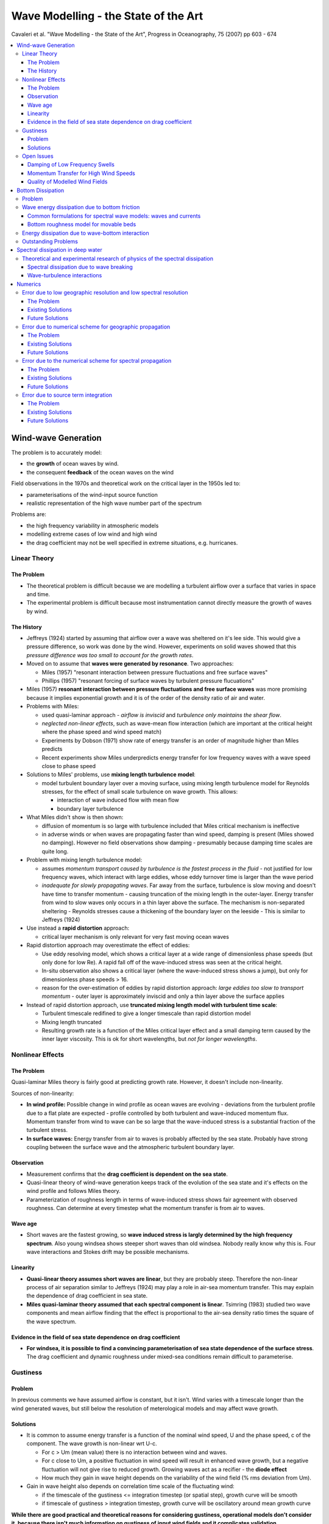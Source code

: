 =====================================
Wave Modelling - the State of the Art
=====================================

Cavaleri et al. "Wave Modelling - the State of the Art", Progress in Oceanography, 75 (2007) pp 603 - 674

.. contents::
   :local:

Wind-wave Generation
====================

The problem is to accurately model:

* the **growth** of ocean waves by wind.
* the consequent **feedback** of the ocean waves on the wind

Field observations in the 1970s and theoretical work on the critical layer in the 1950s led to:

* parameterisations of the wind-input source function 
* realistic representation of the high wave number part of the spectrum

Problems are:

* the high frequency variability in atmospheric models
* modelling extreme cases of low wind and high wind
* the drag coefficient may not be well specified in extreme situations, e.g. hurricanes.



Linear Theory
-------------

The Problem
~~~~~~~~~~~

* The theoretical problem is difficult because we are modelling a turbulent airflow over a surface that varies in space and time.
* The experimental problem is difficult because most instrumentation cannot directly measure the growth of waves by wind.

The History
~~~~~~~~~~~

* Jeffreys (1924) started by assuming that airflow over a wave was sheltered on it's lee side. This would give a pressure difference, so work was done by the wind. However, experiments on solid waves showed that this *pressure difference was too small to account for the growth rates*.
* Moved on to assume that **waves were generated by resonance**. Two approaches:

  - Miles (1957) "resonant interaction between pressure fluctuations and free surface waves"
  - Phillips (1957) "resonant forcing of surface waves by turbulent pressure flucuations"
* Miles (1957) **resonant interaction between pressure fluctuations and free surface waves** was more promising because it implies exponential growth and it is of the order of the density ratio of air and water.
* Problems with Miles:

  - used quasi-laminar approach - *airflow is inviscid* and *turbulence only maintains the shear flow*.
  - *neglected non-linear effects*, such as wave-mean flow interaction (which are important at the critical height where the phase speed and wind speed match)
  - Experiments by Dobson (1971) show rate of energy transfer is an order of magnitude higher than Miles predicts
  - Recent experiments show Miles underpredicts energy transfer for low frequency waves with a wave speed close to phase speed

* Solutions to Miles' problems, use **mixing length turbulence model**:

  - model turbulent boundary layer over a moving surface, using mixing length turbulence model for Reynolds stresses, for the effect of small scale turbulence on wave growth. This allows:

    + interaction of wave induced flow with mean flow
    + boundary layer turbulence

* What Miles didn't show is then shown:
  
  - diffusion of momentum is so large with turbulence included that Miles critical mechanism is ineffective
  - in adverse winds or when waves are propagating faster than wind speed, damping is present (Miles showed no damping). However no field observations show damping - presumably because damping time scales are quite long.

* Problem with mixing length turbulence model:

  - assumes *momentum transport caused by turbulence is the fastest process in the fluid* - not justified for low frequency waves, which interact with large eddies, whose eddy turnover time is larger than the wave period
  - *inadequate for slowly propagating waves*. Far away from the surface, turbulence is slow moving and doesn't have time to transfer momentum - causing truncation of the mixing length in the outer-layer. Energy transfer from wind to slow waves only occurs in a thin layer above the surface. The mechanism is non-separated sheltering - Reynolds stresses cause a thickening of the boundary layer on the leeside - This is similar to Jeffreys (1924)

* Use instead a **rapid distortion** approach:

  - critical layer mechanism is only relevant for very fast moving ocean waves

* Rapid distortion approach may overestimate the effect of eddies:

  - Use eddy resolving model, which shows a critical layer at a wide range of dimensionless phase speeds (but only done for low Re). A rapid fall off of the wave-induced stress was seen at the critical height. 
  - In-situ observation also shows a critical layer (where the wave-induced stress shows a jump), but only for dimensionless phase speeds > 16.
  - reason for the over-estimation of eddies by rapid distortion approach: *large eddies too slow to transport momentum* - outer layer is approximately inviscid and only a thin layer above the surface applies

* Instead of rapid distortion approach, use **truncated mixing length model with turbulent time scale**:

  - Turbulent timescale redifined to give a longer timescale than rapid distortion model
  - Mixing length truncated
  - Resulting growth rate is a function of the Miles critical layer effect and a small damping term caused by the inner layer viscosity. This is ok for short wavelengths, but *not for longer wavelengths*.


Nonlinear Effects
-----------------

The Problem
~~~~~~~~~~~
Quasi-laminar Miles theory is fairly good at predicting growth rate. However, it doesn't include non-linearity.

Sources of non-linearity:

* **In wind profile:** Possible change in wind profile as ocean waves are evolving - deviations from the turbulent profile due to a flat plate are expected - profile controlled by both turbulent and wave-induced momentum flux. Momentum transfer from wind to wave can be so large that the wave-induced stress is a substantial fraction of the turbulent stress.
* **In surface waves:** Energy transfer from air to waves is probably affected by the sea state. Probably have strong coupling between the surface wave and the atmospheric turbulent boundary layer.

Observation
~~~~~~~~~~~

* Measurement confirms that the **drag coefficient is dependent on the sea state**.
* Quasi-linear theory of wind-wave generation keeps track of the evolution of the sea state and it's effects on the wind profile and follows Miles theory.
* Parameterization of roughness length in terms of wave-induced stress shows fair agreement with observed roughness. Can determine at every timestep what the momentum transfer is from air to waves.

Wave age
~~~~~~~~

* Short waves are the fastest growing, so **wave induced stress is largly determined by the high frequency spectrum**. Also young windsea shows steeper short waves than old windsea. Nobody really know why this is. Four wave interactions and Stokes drift may be possible mechanisms. 

Linearity
~~~~~~~~~

* **Quasi-linear theory assumes short waves are linear**, but they are probably steep. Therefore the non-linear process of air separation similar to Jeffreys (1924) may play a role in air-sea momentum transfer. This may explain the dependence of drag coefficient in sea state.
* **Miles quasi-laminar theory assumed that each spectral component is linear**. Tsimring (1983) studied two wave components and mean airflow finding that the effect is proportional to the air-sea density ratio times the square of the wave spectrum.

Evidence in the field of sea state dependence on drag coefficient
~~~~~~~~~~~~~~~~~~~~~~~~~~~~~~~~~~~~~~~~~~~~~~~~~~~~~~~~~~~~~~~~~

* **For windsea, it is possible to find a convincing parameterisation of sea state dependence of the surface stress**. The drag coefficient and dynamic roughness under mixed-sea conditions remain difficult to parameterise.

Gustiness
---------

Problem
~~~~~~~

In previous comments we have assumed airflow is constant, but it isn't. Wind varies with a timescale longer than the wind generated waves, but still below the resolution of meterological models and may affect wave growth.

Solutions
~~~~~~~~~

* It is common to assume energy transfer is a function of the nominal wind speed, U and the phase speed, c of the component. The wave growth is non-linear wrt U-c. 

  - For c > Um (mean value) there is no interaction between wind and waves. 
  - For c close to Um, a positive fluctuation in wind speed will result in enhanced wave growth, but a negative fluctuation will not give rise to reduced growth. Growing waves act as a recifier - the **diode effect**
  - How much they gain in wave height depends on the variability of the wind field (% rms deviation from Um).

* Gain in wave height also depends on correlation time scale of the fluctuating wind:

  - if the timescale of the gustiness <= integration timestep (or spatial step), growth curve will be smooth
  - if timescale of gustiness > integration timestep, growth curve will be oscillatory around mean growth curve 

**While there are good practical and theoretical reasons for considering gustiness, operational models don't consider it, because there isn't much information on gustiness of input wind fields and it complicates validation**


Open Issues
-----------

Damping of Low Frequency Swells
~~~~~~~~~~~~~~~~~~~~~~~~~~~~~~~

* There is uncertainty regarding the damping rates of low frequency swells due to lack of field observations, because the timescales of these swells are quite long.

Momentum Transfer for High Wind Speeds
~~~~~~~~~~~~~~~~~~~~~~~~~~~~~~~~~~~~~~

* There is some debate over whether the drag coefficient within a hurricane or typhoon increases or decreases with wind speed. The reason for this is the lack of observations and there are many complex mechanisms occuring simultaneously, and they affect each other e.g.:

  - momentum
  - heat fluxes
  - spray 

Three reasons why drag might be reduced in a hurricane:

* Aerodynamic explanations of reduced drag in a hurricane follow the logic of the wind skipping over the crests, so the aerodynamic roughness is reduced. 
* Also as spray returns to the sea, it removes small waves (which hold the greatest wave induced stress) hence drag can be reduced in this way. 
* Also it is claimed that extremely young seas like in a hurricane would have reduced drag.

Argument using only spray:

* Spray may stay close to the surface, supressing turbulence, inhibiting momentum transfer to the sea - reducing drag
* Spray may be accelerated by the mean airflow - increasing drag 

Quality of Modelled Wind Fields
~~~~~~~~~~~~~~~~~~~~~~~~~~~~~~~

* **At present no model of the atmospheric boundary layer can justify the level of wind variablity measured in the field in certain conditions**


Bottom Dissipation
==================

Problem
-------

In shallow water bottom dissipation is needed to complete the energy balance. The soruces of bottom dissipation are:

* Percolation into a porous medium
* Motion of a mobile bed
* Dissipation through turbulent bed shear stress, with an associated bottom boundary layer.

Wave energy dissipation due to bottom friction
----------------------------------------------

* Bottom friction can caused a few watts of energy loss per square metre, which is similar to moderate wind input.
* We need the shear stress and the orbital velocity for each wavenumber at the sea bed.
* Drag coefficient or friction coefficient or friction factor or equivalent roughness are needed
* Major problem is that it is difficult to measure bottom friction directly, because other processes such as atmospheric input, nonlinear interactions, whitecap dissipation, refraction and shoaling may also be present.

Common formulations for spectral wave models: waves and currents
~~~~~~~~~~~~~~~~~~~~~~~~~~~~~~~~~~~~~~~~~~~~~~~~~~~~~~~~~~~~~~~~

* The effect of the interaction between waves and currents on bottom stress is not completely solved - i.e. whether the interaction is weak or strong.

Bottom roughness model for movable beds
~~~~~~~~~~~~~~~~~~~~~~~~~~~~~~~~~~~~~~~

* Hydraulic roughness is a combination of:

  - skin friction on individual grains
  - form drag due to bed forms

* Different experiments can produce different roughness values, by orders of magnitude, for large roughness elements or steep ripples, momentum transfer is dominated by vortex-shedding rather than random turbulence.

Energy dissipation due to wave-bottom interaction
-------------------------------------------------

As well as friction, energy is lost as:

* damping due to percolation in a permeable bed layer
* absorption of energy in a bottom layer of soft mud

Outstanding Problems
--------------------

Only way to make further progress on wave dissipation due to interaction with a movable or soft bottom is though a combined study of the wave field and its effect on sediment motion

But flow properties and sediment concentration close to the bottom and in the case of mud also visco-elastic properties of the bottom are difficult to measure. This is so in the lab, but even more so in the field.

Spectral dissipation in deep water
==================================

Spectral wave energy dissipation is the least understood part of the physics in wave modelling. The mechanisms in order of contribution to this dissipation are:

* wave breaking
* interaction of waves with turbulence
* short wave modulation by long waves
* interaction of waves with the vertical structures of the upper layers of the ocean
* whitecapping

Studies can be separated in:

* wave physics
* numerics

Theoretical and experimental research of physics of the spectral dissipation
----------------------------------------------------------------------------

Three sources considered:

* wave breaking
* wave-turbulence interaction
* wave-wave modulation

Spectral dissipation due to wave breaking
~~~~~~~~~~~~~~~~~~~~~~~~~~~~~~~~~~~~~~~~~

Two main approaches for modelling spectral dissipation:

* prior to breaking
  
  - probability model
  - quasi-saturated model
 
* after wave breaking

  - weak in the mean model
  - effective turbulent viscosity **note: eddy viscosity approach is not generally accepted**
  - bubble model

Validation is needed:

  - radar
  - aerial images

What does breaking depend on? There are many theories:

  - balance of source terms - balance of wind generation and breaking dissipation
  - spectral dissipation is a function of frequency relative to peak
  - wave breaking has a maximum in the wavenumber domain
  - max spectral restoration occurs at intermediate wavelengths, caused by breaking of larger dominant waves
  - spectral dissipation is a function of wavenumber and spectral energy input
  - whitecapping dissipation depends on larger scales
  - two phase bubble dissipation also present
  - dissipation effect measured by comparing non-breaking with breaking wave spectrum to determine the dissipation due to breaking
  - breaking dependence on wind direction - directional spectrum

Conclusions:

1) No theoretical consensus exists concerning spectral dissipation of wave energy due to wave breaking 
2) Theory strongly disagrees with experiment
3) Experimental results disagree with each other

Wave-turbulence interactions
~~~~~~~~~~~~~~~~~~~~~~~~~~~~

* For wave periods > 10s viscosity has negigible effect - swells once generated were supposed to dissipate sowly due to the action of the wind, via the **"sheltering theory"** Jeffreys (1925)
* The sheltering theory was then replaced with **eddy viscosity analogies**. However, no evidence supports the idea that wave induced velocity profiles are unstable and become turbulent - except for the surface viscous layer (a few mm thick) and the wave bottom boundary layer. Therefore except in these two boundary layers, no theory justifies the use of eddy viscosity.
* Instead, apply **rapid distorsion theory** to model the stretching of eddies by wave motion or consider the **scattering of waves by turbulence**. Assume:

  - Eddy turnover time is less than wave period or
  - The strain rate of turbulence by wave motion is more than that of the turbulence by itself 
  - ... and the turbulent velocity is much less than the wave-induced velocity

* A large part of the momentum flux may be carried by long-lived and stable Langmuir rolls, so the weak modulation of the turbulent flux by the waves is possible.
* Turbulence is probably strongest at the peak of the wave groups where the Stokes drift is largest. This effect produces turbulence at larger depths than that produced by whitecaps.

Numerics
========

* Choice of numerical scheme can result in large errors. 
* The central problem for numerics is **cartesian grids**
* **Why do we even use Cartesian grids?** Grids allow conservation terms to be rigorously enforced
* **So what's the problem?** Grids require high spatial and spectral resolution


Error due to low geographic resolution and low spectral resolution
------------------------------------------------------------------

The Problem
~~~~~~~~~~~

Errors are caused by:

* CFL number, which quantifies the number of grid spaces traversed by a packet of energy in one timestep. If ocean scale wind-forcing is present, the resolution depends on the **scale of the metrological features and the wave sensitivity to those features**.
* Relative resolution (i.e. the grid density w.r.t. what we are trying to resolve). Some geographic features may be completely left out in a 0.5 degree to 1 degree resolution global model.

Existing Solutions
~~~~~~~~~~~~~~~~~~

* Just increase the grid density (!) from 1 degree to 0.5 degrees. This increases the computing time and the required temporal resolution (to maintain stability).
* **High spectral resolution is mostly needed for swells** and swell attenuation is really linear.
* **Unstructured grids could provide efficient use of grid density, although may not be less diffusive.**
* High resolution is needed **when we are near the shore**

Future Solutions
~~~~~~~~~~~~~~~~

* **Unstructured grids** are expected to become more prevalent, since scales of variation are shorter near the shoreline. **Offshore wave fields only vary on the scale larger than that of the wind field.**

Error due to numerical scheme for geographic propagation
--------------------------------------------------------

The Problem
~~~~~~~~~~~

Numerical diffusion is the **smearing** of wave energy during propagation due to discretisation. It is not to be confused with **dissipation** which implies energy loss. It is caused by the **even-ordered** truncation error in the finite difference scheme. It is different from **numerical dispersion** which is caused by the **odd-ordered** truncation error. It depends on:

* CFL number
* May also depend on propagation direction


Existing Solutions
~~~~~~~~~~~~~~~~~~

There are two effects here:

1) Minimising numerical diffusion in the 1D case:

* Second order leapfrog scheme, which has zero numerical diffusion (WAM)
* Ultimate Quick-EST scheme and limiter, which is third order in 1D (WW3). Total variance diminishing limiters can be used to control wiggles.

2) The efficacy of the extension to 2D:

* Solve for both dimensions simultaneously
* Propagate each dimension in sequence (this decreases the order of accuracy)
* Implicit schemes in 2D, these are less efficient at oceanic scales (SWAN)
* Semi-Lagrangian schemes

Future Solutions
~~~~~~~~~~~~~~~~

**Semi-Lagrangian schemes** are an attractive alternative to traditional Euler schemes. However, there are two difficulties:

1) Assuring mass conservation is generally less straightforward than with Euler schemes
2) Source/sink terms must be applied along the ray at the Lagrangian stage - doing this computationally efficiently is a challenge.

Error due to the numerical scheme for spectral propagation
----------------------------------------------------------

The Problem
~~~~~~~~~~~

The **"Garden sprinkler effect"**. This where we can't resolve the spectral/frequency content and is due to numerical dispersion caused by truncation error. This is due to the **odd ordered** truncation error. It depends on:

* CFL number
* Relative resolution

Numerical dispersion can result in non-physical "wiggles" in the solution. We can counteract numerical dispersion by:

* Adding diffusion artificially
* Formulating diffusion and dispersion in roughly equal amounts.

Existing Solutions
~~~~~~~~~~~~~~~~~~

* Nobody wants to increase spectral resolution for this - due to computational cost.
* Controllable diffusion can be added
* Grid point averaging can be used
* Or an angular diffusive operator

Future Solutions
~~~~~~~~~~~~~~~~

* Let source/sink terms dictate frequency resolution and increase directional resolution as computing resources allow 
* Numerics and physics needs to become coupled through some parameterisations of physical processes.

Error due to source term integration
------------------------------------

The Problem
~~~~~~~~~~~

1st order Euler method requires time steps of around a few minutes, which is too computationally expensive. Various solutions such as semi-implicit methods with limiters have been tried, but are sensitive to time step size, especially for initial wave growth. 

Existing Solutions
~~~~~~~~~~~~~~~~~~

Three solutions:

1) Dynamically adjustment of timestep using a limiter for the maximum timestep. For large scale applications this is good. However, **for small scale applications (where wind and wave changes occur rapidly over the domain), this is bad because of the small timesteps involved.**

2) Limiter made proportional to step size - but this could prevent convergence. Can also remove limiter proportional to step size. 

3) Spreading numerical method - semi-analytical solution for integration source term, which includes wind-wave input, dissipation term, and exact non-linear energy transfer.

Future Solutions
~~~~~~~~~~~~~~~~

* Alternative non-convergent limiters
* Prototype for convergent limiter with reduced time step dependencies
